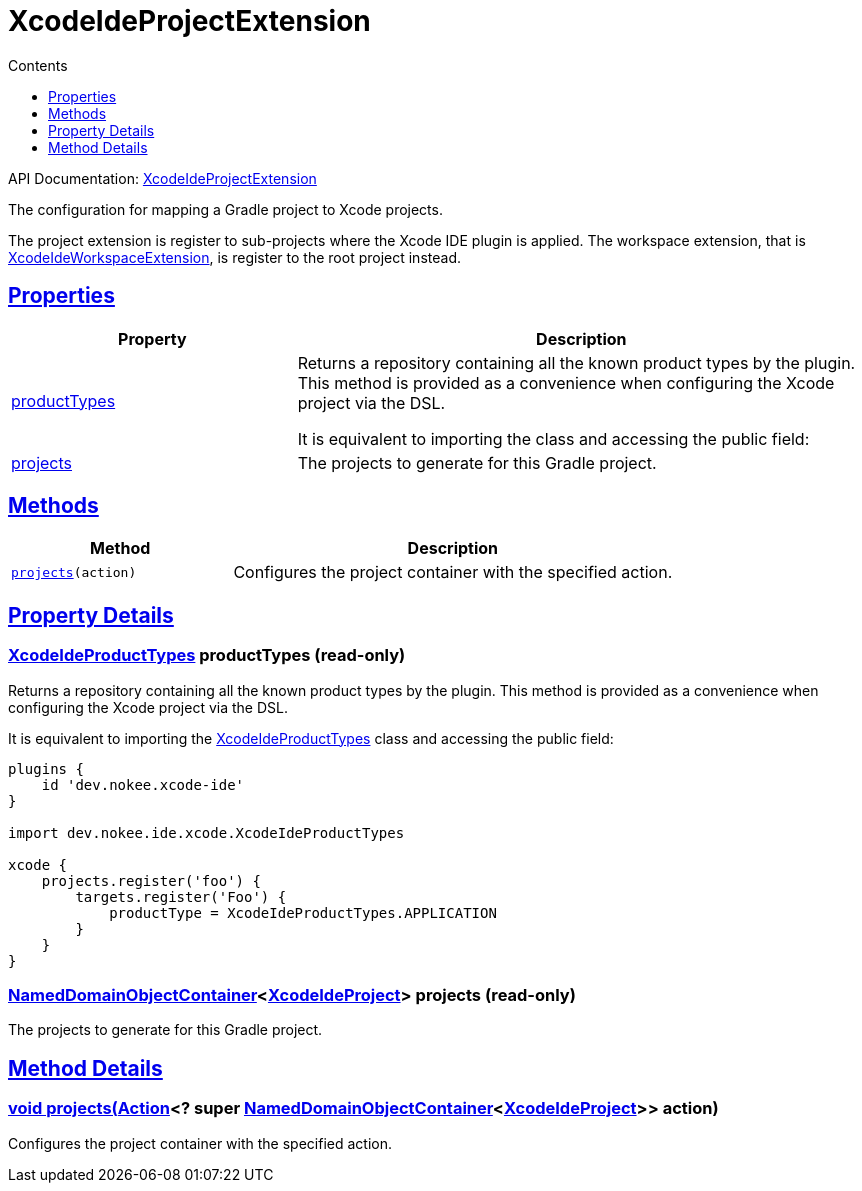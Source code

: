 :toc:
:toclevels: 1
:toc-title: Contents
:icons: font
:idprefix:
:jbake-status: published
:encoding: utf-8
:lang: en-US
:sectanchors: true
:sectlinks: true
:linkattrs: true
= XcodeIdeProjectExtension
:jbake-type: dsl_chapter
:jbake-tags: user manual, gradle plugin dsl, XcodeIdeProjectExtension
:jbake-description: Learn about the build language of the XcodeIdeProjectExtension type.
:jbake-category: Xcode IDE types

API Documentation: link:../javadoc/dev/nokee/ide/xcode/XcodeIdeProjectExtension.html[XcodeIdeProjectExtension]

The configuration for mapping a Gradle project to Xcode projects.

The project extension is register to sub-projects where the Xcode IDE plugin is applied.
The workspace extension, that is link:../javadoc/dev/nokee/ide/xcode/XcodeIdeWorkspaceExtension.html[XcodeIdeWorkspaceExtension], is register to the root project instead.



== Properties



[cols="1,2", options="header", width=100%]
|===
|Property
|Description


|link:#dev.nokee.ide.xcode.XcodeIdeProjectExtension:productTypes[productTypes]
|Returns a repository containing all the known product types by the plugin.
This method is provided as a convenience when configuring the Xcode project via the DSL.

It is equivalent to importing the  class and accessing the public field:


|link:#dev.nokee.ide.xcode.XcodeIdeProjectExtension:projects[projects]
|The projects to generate for this Gradle project.

|===




== Methods


[cols="1,2", options="header", width=100%]
|===
|Method
|Description


|`link:#dev.nokee.ide.xcode.XcodeIdeProjectExtension:projects-org.gradle.api.Action-[projects](action)`
|Configures the project container with the specified action.

|===





== Property Details


[[dev.nokee.ide.xcode.XcodeIdeProjectExtension:productTypes]]
=== link:../javadoc/dev/nokee/ide/xcode/XcodeIdeProductTypes.html[XcodeIdeProductTypes] productTypes (read-only)

Returns a repository containing all the known product types by the plugin.
This method is provided as a convenience when configuring the Xcode project via the DSL.

It is equivalent to importing the link:../javadoc/dev/nokee/ide/xcode/XcodeIdeProductTypes.html[XcodeIdeProductTypes] class and accessing the public field:


[.listing]
----

plugins {
    id 'dev.nokee.xcode-ide'
}

import dev.nokee.ide.xcode.XcodeIdeProductTypes

xcode {
    projects.register('foo') {
        targets.register('Foo') {
            productType = XcodeIdeProductTypes.APPLICATION
        }
    }
}

----


[[dev.nokee.ide.xcode.XcodeIdeProjectExtension:projects]]
=== link:https://docs.gradle.org/6.2.1/javadoc/org/gradle/api/NamedDomainObjectContainer.html[NamedDomainObjectContainer]<link:../javadoc/dev/nokee/ide/xcode/XcodeIdeProject.html[XcodeIdeProject]> projects (read-only)

The projects to generate for this Gradle project.








== Method Details


[[dev.nokee.ide.xcode.XcodeIdeProjectExtension:projects-org.gradle.api.Action-]]
=== void projects(link:https://docs.gradle.org/6.2.1/javadoc/org/gradle/api/Action.html[Action]<? super link:https://docs.gradle.org/6.2.1/javadoc/org/gradle/api/NamedDomainObjectContainer.html[NamedDomainObjectContainer]<link:../javadoc/dev/nokee/ide/xcode/XcodeIdeProject.html[XcodeIdeProject]>> action)

Configures the project container with the specified action.






